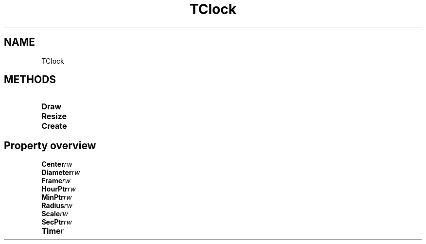.TH "TClock" "3" "February 2020" "hmi" ""

.SH NAME
TClock

.SH METHODS
.TP
.B Draw
.TP
.B Resize
.TP
.B Create

.SH Property overview
.TP
.BI Center  rw
.TP
.BI Diameter  rw
.TP
.BI Frame  rw
.TP
.BI HourPtr  rw
.TP
.BI MinPtr  rw
.TP
.BI Radius  rw
.TP
.BI Scale  rw
.TP
.BI SecPtr  rw
.TP
.BI Time  r
